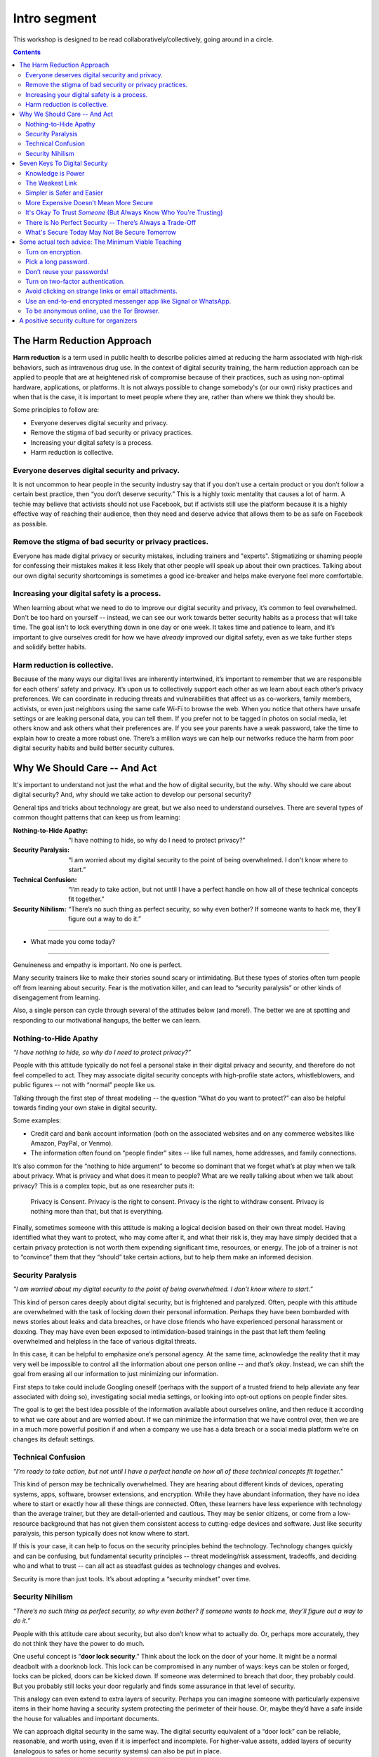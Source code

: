 .. DIGITAL SECURITY / PRIVACY WORKSHOP.

=============
Intro segment
=============

This workshop is designed to be read collaboratively/collectively,
going around in a circle.

.. contents::

..
  Short contents:

  1.  The Harm Reduction Approach
  2.  Why We Should Care -- And Act
  3.  Seven Keys To Digital Security
  4.  Some actual tech advice: The Minimum Viable Teaching
  5.  A positive security culture for organizers

  Long contents:
  ...put stuff in here later...

The Harm Reduction Approach
---------------------------

**Harm reduction** is a term used in public health to describe
policies aimed at reducing the harm associated with high-risk
behaviors, such as intravenous drug use. In the context of digital
security training, the harm reduction approach can be applied to
people that are at heightened risk of compromise because of their
practices, such as using non-optimal hardware, applications, or
platforms. It is not always possible to change somebody's (or our own)
risky practices and when that is the case, it is important to meet
people where they are, rather than where we think they should be.

Some principles to follow are:

- Everyone deserves digital security and privacy.
- Remove the stigma of bad security or privacy practices.
- Increasing your digital safety is a process.
- Harm reduction is collective.

Everyone deserves digital security and privacy.
^^^^^^^^^^^^^^^^^^^^^^^^^^^^^^^^^^^^^^^^^^^^^^^

It is not uncommon to hear people in the security industry say that if
you don’t use a certain product or you don’t follow a certain best
practice, then “you don’t deserve security.” This is a highly toxic
mentality that causes a lot of harm. A techie may believe that
activists should not use Facebook, but if activists still use the
platform because it is a highly effective way of reaching their
audience, then they need and deserve advice that allows them to be as
safe on Facebook as possible.

Remove the stigma of bad security or privacy practices.
^^^^^^^^^^^^^^^^^^^^^^^^^^^^^^^^^^^^^^^^^^^^^^^^^^^^^^^

Everyone has made digital privacy or security mistakes, including
trainers and "experts". Stigmatizing or shaming people for confessing
their mistakes makes it less likely that other people will speak up
about their own practices. Talking about our own digital security
shortcomings is sometimes a good ice-breaker and helps make everyone
feel more comfortable.

Increasing your digital safety is a process.
^^^^^^^^^^^^^^^^^^^^^^^^^^^^^^^^^^^^^^^^^^^^

When learning about what we need to do to improve our digital security
and privacy, it’s common to feel overwhelmed. Don't be too hard on
yourself -- instead, we can see our work towards better security
habits as a process that will take time. The goal isn't to lock
everything down in one day or one week. It takes time and patience to
learn, and it’s important to give ourselves credit for how we have
*already* improved our digital safety, even as we take further steps
and solidify better habits.

Harm reduction is collective.
^^^^^^^^^^^^^^^^^^^^^^^^^^^^^

Because of the many ways our digital lives are inherently intertwined,
it’s important to remember that we are responsible for each others’
safety and privacy. It’s upon us to collectively support each other as
we learn about each other’s privacy preferences. We can coordinate in
reducing threats and vulnerabilities that affect us as co-workers,
family members, activists, or even just neighbors using the same cafe
Wi-Fi to browse the web. When you notice that others have unsafe
settings or are leaking personal data, you can tell them. If you
prefer not to be tagged in photos on social media, let others know and
ask others what their preferences are. If you see your parents have a
weak password, take the time to explain how to create a more robust
one. There’s a million ways we can help our networks reduce the harm
from poor digital security habits and build better security cultures.

Why We Should Care -- And Act
-----------------------------

It's important to understand not just the what and the how of digital
security, but the *why*. Why should we care about digital security?
And, why should we take action to develop our personal security?

General tips and tricks about technology are great, but we also need
to understand ourselves. There are several types of common thought
patterns that can keep us from learning:

:Nothing-to-Hide Apathy:
   “I have nothing to hide, so why do I need to protect privacy?”
:Security Paralysis:
   “I am worried about my digital security to the point of being overwhelmed.
   I don't know where to start.”
:Technical Confusion:
   “I’m ready to take action, but not until I have a perfect handle on how
   all of these technical concepts fit together.”
:Security Nihilism:
   “There’s no such thing as perfect security, so why even bother?
   If someone wants to hack me, they’ll figure out a way to do it.”

----

- What made you come today?

----

Genuineness and empathy is important. No one is perfect.

Many security trainers like to make their stories sound scary or
intimidating. But these types of stories often turn people off from
learning about security. Fear is the motivation killer, and can lead
to “security paralysis” or other kinds of disengagement from learning.

Also, a single person can cycle through several of the attitudes below
(and more!). The better we are at spotting and responding to our
motivational hangups, the better we can learn.

Nothing-to-Hide Apathy
^^^^^^^^^^^^^^^^^^^^^^

*“I have nothing to hide, so why do I need to protect privacy?”*

People with this attitude typically do not feel a personal stake in
their digital privacy and security, and therefore do not feel
compelled to act. They may associate digital security concepts with
high-profile state actors, whistleblowers, and public figures -- not
with “normal” people like us.

Talking through the first step of threat modeling -- the question
“What do you want to protect?” can also be helpful towards finding
your own stake in digital security.

Some examples:

- Credit card and bank account information (both on the associated
  websites and on any commerce websites like Amazon, PayPal, or
  Venmo).
- The information often found on “people finder” sites -- like full
  names, home addresses, and family connections.

It’s also common for the “nothing to hide argument” to become so
dominant that we forget what’s at play when we talk about privacy.
What is privacy and what does it mean to people? What are we really
talking about when we talk about privacy? This is a complex topic, but
as one researcher puts it:

  Privacy is Consent. Privacy is the right to consent.
  Privacy is the right to withdraw consent.
  Privacy is nothing more than that, but that is everything.

Finally, sometimes someone with this attitude is making a logical
decision based on their own threat model. Having identified what they
want to protect, who may come after it, and what their risk is, they
may have simply decided that a certain privacy protection is not worth
them expending significant time, resources, or energy. The job of a
trainer is not to “convince” them that they “should” take certain
actions, but to help them make an informed decision.

Security Paralysis
^^^^^^^^^^^^^^^^^^

*“I am worried about my digital security to the point of being
overwhelmed. I don’t know where to start.”*

This kind of person cares deeply about digital security, but is
frightened and paralyzed. Often, people with this attitude are
overwhelmed with the task of locking down their personal information.
Perhaps they have been bombarded with news stories about leaks and
data breaches, or have close friends who have experienced personal
harassment or doxxing. They may have even been exposed to
intimidation-based trainings in the past that left them feeling
overwhelmed and helpless in the face of various digital threats.

In this case, it can be helpful to emphasize one’s personal agency.
At the same time,
acknowledge the reality that it may very well be impossible
to control all the information about one person online -- and
*that’s okay*.
Instead, we can shift the goal
from erasing all our information
to just minimizing our information.

First steps to take could include
Googling oneself (perhaps with the support of a trusted
friend to help alleviate any fear associated with doing so),
investigating social media settings, or
looking into opt-out options on people finder sites.

The goal is to get the best idea possible
of the information available about ourselves online,
and then reduce it according to what we care about and are worried about.
If we can minimize the information that we have control over,
then we are in a much more powerful position if and when
a company we use has a data breach or
a social media platform we’re on changes its default settings.

Technical Confusion
^^^^^^^^^^^^^^^^^^^

*“I’m ready to take action, but not until I have a perfect handle on
how all of these technical concepts fit together.”*

This kind of person may be technically overwhelmed. They are hearing
about different kinds of devices, operating systems, apps, software,
browser extensions, and encryption. While they have abundant
information, they have no idea where to start or exactly how all these
things are connected. Often, these learners have less experience with
technology than the average trainer, but they are detail-oriented and
cautious. They may be senior citizens, or come from a low-resource
background that has not given them consistent access to cutting-edge
devices and software. Just like security paralysis, this person
typically does not know where to start.

If this is your case,
it can help to focus on the security principles behind the technology.
Technology changes quickly and can be confusing,
but fundamental security principles --
threat modeling/risk assessment, tradeoffs, and deciding who and what to trust --
can all act as steadfast guides as technology changes and evolves.

Security is more than just tools. It’s about adopting a “security
mindset” over time.

Security Nihilism
^^^^^^^^^^^^^^^^^

*“There’s no such thing as perfect security, so why even bother? If
someone wants to hack me, they’ll figure out a way to do it.”*

People with this attitude care about security, but also don’t know
what to actually do. Or, perhaps more accurately, they do not think
they have the power to do much.

One useful concept is “**door lock security**.” Think about the lock
on the door of your home. It might be a normal deadbolt with a
doorknob lock. This lock can be compromised in any number of ways:
keys can be stolen or forged, locks can be picked, doors can be kicked
down. If someone was determined to breach that door, they probably
could. But you probably still locks your door regularly and finds some
assurance in that level of security.

This analogy can even extend to extra layers of security. Perhaps you
can imagine someone with particularly expensive items in their home
having a security system protecting the perimeter of their house. Or,
maybe they’d have a safe inside the house for valuables and important
documents.

We can approach digital security in the same way. The digital security
equivalent of a “door lock” can be reliable, reasonable, and worth
using, even if it is imperfect and incomplete. For higher-value
assets, added layers of security (analogous to safes or home security
systems) can also be put in place.

The goal is to make it *harder* or *more inconvenient* or *more
expensive* to hack you, not to make it impossible. It's important to
set reasonable, achievable goals, not pie-in-the-sky theoretical
scenarios.

Seven Keys To Digital Security
------------------------------

Here are some basic tips to consider when thinking about your own
digital security.

1. Knowledge is Power
2. The Weakest Link
3. Simpler is Safer and Easier
4. More Expensive Doesn't Mean More Secure
5. It's Okay To Trust *Someone* (But Always Know Who You're Trusting)
6. There is No Perfect Security -- There’s Always a Trade-Off
7. What's Secure Today May Not Be Secure Tomorrow


Knowledge is Power
^^^^^^^^^^^^^^^^^^^

Good security decisions can't be made without good information. Your
security tradeoffs are only as good as the information you have about
the value of your assets, the severity of the threats from different
adversaries to those assets, and the risk of those attacks actually
happening. This guide should help you gain the knowledge you need to
identify the threats to your computer and communications security, and
judge the risk against possible security measures. And some of this
knowledge you already have: knowledge of your own situation, who might
want to target you, and what resources they have. You already have
more power than you think!

The Weakest Link
^^^^^^^^^^^^^^^^^^^

Think about assets as components of the system in which they are used.
The security of the asset depends on the strength of all the
components in the system. The old adage that "a chain is only as
strong as its weakest link" applies to security too: The system as a
whole is only as strong as the weakest component. For example, the
best door lock is of no use if you have cheap window latches.
Encrypting your email so it won't get intercepted in transit won't
protect the confidentiality of that email if you store an unencrypted
copy on your laptop and your laptop is stolen. That doesn't mean you
have to do everything simultaneously, but it does mean that, over
time, you should spend time thinking about each part of your
information and computer use.

Simpler is Safer and Easier
^^^^^^^^^^^^^^^^^^^^^^^^^^^^^^^^^^^^^^

It is generally most cost-effective and most important to protect the
weakest component of the system in which an asset is used. Since
having a simple system makes it much easier to identify and understand
the weak components, you should strive to reduce the number and
complexity of components in your information systems. A small number
of components will also serve to reduce the number of interactions
between components, which is another source of complexity, cost, and
risk. That also means that the safest solution may be the least
technical solution. Computers may be great for many things, but
sometimes the security issues of a simple pen and notepaper can be
easier to understand, and therefore easier to manage.

More Expensive Doesn't Mean More Secure
^^^^^^^^^^^^^^^^^^^^^^^^^^^^^^^^^^^^^^^^^^^^^^^^^^^^^^^^^

Don't assume that the most expensive security solution is the best;
especially if it takes away resources needed elsewhere. Low-cost
measures like shredding trash before leaving it on the curb can give
you lots of bang for your security buck.

It's Okay To Trust *Someone* (But Always Know Who You're Trusting)
^^^^^^^^^^^^^^^^^^^^^^^^^^^^^^^^^^^^^^^^^^^^^^^^^^^^^^^^^^^^^^^^^^^^^^^^^^^^

Computer security advice can end up sounding like you should trust
absolutely no one but yourself. In the real world, you almost
certainly trust plenty of people with at least *some* of your
information, from your close family or companion to your doctor or
lawyer.
What's tricky in the digital space is understanding who you
are trusting, and with what. You might deposit a list of passwords
with your lawyers: but you should think about what power that might
give them -- or how easily they might be maliciously attacked. You might
write documents in a cloud service like Dropbox or Microsoft OneDrive
that are only for you: but you're also letting Dropbox and Microsoft
access them, too. Online or offline, the fewer people you share a
secret with, the better chance you have of keeping it secret.

There is No Perfect Security -- There’s Always a Trade-Off
^^^^^^^^^^^^^^^^^^^^^^^^^^^^^^^^^^^^^^^^^^^^^^^^^^^^^^^^^^

Set security policies that are reasonable for your lifestyle, for the
risks you face, and for the implementation steps you and your
colleagues will take. A perfect security policy on paper won't work if
it's too difficult to follow day-to-day.

What's Secure Today May Not Be Secure Tomorrow
^^^^^^^^^^^^^^^^^^^^^^^^^^^^^^^^^^^^^^^^^^^^^^^^^^^^^^^^^

It is also crucially important to continually re-evaluate your
security practices. Just because they were secure last year or last
week doesn't mean they're still secure! Keep checking sites like SSD
(EFF's *Surveillance Self-Defense* guide, at ssd.eff.org), because we
will update our advice to reflect changes in our understanding and the
realities of digital security. Security is never a one-off act: it's a
process.

Some actual tech advice: The Minimum Viable Teaching
----------------------------------------------------

(When Teachers Have No Time To Teach or Learners Have No Time to Listen)

Sometimes there’s no time for a full digital security walk-through.
Perhaps you're suddenly about to face an unexpected set of risks. Too
much information can be overwhelming or intimidating. You're short on
time. You might have only one brief moment for security, and you want
to take full advantage of it.

Some security is always better than no security. You can do a lot to
improve your basic security by walking through some basic steps, and
following some general advice.

Here's a short bit of advice that can fit in one minute or less. It’s
a concentrated form of advice. This information could easily expand it
into a half-day of teaching, but the short version is good too.

   “You can turn on encryption on your Android, iPhone, iPad or Mac. Pick a
   long password made up of six or more random words to lock your computer,
   or six or more numbers as a PIN to lock your phone. Don’t reuse
   passwords! Use a password manager, or write down your passwords on paper
   and store it in your wallet instead. Turn on “two-factor” or “two-step”
   authentication on your Google, Facebook or other online accounts: this
   will help stop those logins from being hacked. Avoid clicking on strange
   links or email attachments. To send messages safely and securely, use an
   end-to-end encrypted messenger app like Signal or WhatsApp. If you want
   to be anonymous online, try using the Tor Browser.”

Well, that was the powdered-juice-concentrate version. Now let's break
it down and talk about it.

The basics:

-  Turn on encryption.
-  Pick a long password.
-  Don’t reuse your passwords!
-  Turn on two-factor authentication.
-  Avoid clicking on strange links or email attachments.
-  Use an end-to-end encrypted messenger app like Signal or WhatsApp.
-  To be anonymous online, use the Tor Browser.

Here’s some more detailed thinking about each of those pieces of
advice, and how you might dig deeper into them, when you have more
time.

Turn on encryption.
^^^^^^^^^^^^^^^^^^^
We say “turn on encryption” because that phrase typed into a search
engine gives you good links to general instructions on encryption.
(Unfortunately we can’t say “turn on encryption” on Windows, because
only Windows Professional offers full disk encryption.)

Pick a long password.
^^^^^^^^^^^^^^^^^^^^^
“Long” is more understandable than “strong.” PIN is understood as the
number that locks your phone, so you can extend this by including it
in the same sentence to include desktop PC or laptop device logins.
“Random” is a bit technical, but gets across the idea that it
shouldn’t just be a familiar sentence. We spend a lot of time arguing
internally about whether we should say “six” or “seven”!

Don’t reuse your passwords!
^^^^^^^^^^^^^^^^^^^^^^^^^^^^^^^^^^^^^^
Reusing passwords is one of the top ways that accounts can be
compromised, but it can be hard to stop doing it. One thing that can
really help is to use a tool called a “password manager”. There are a
number of password manager guides, such as the ones on SSD.
Additionally, it might sound surprising, but you can actually write
down passwords and keep them in your wallet! This might seem insecure,
but it's actually much better than reusing passwords. (Password reuse
really is very bad.)

Why do passwords matter so much? Check out websites like
https://www.HaveIBeenPwned.com/ -- Password dumps affect regular
people all the time.

Turn on two-factor authentication.
^^^^^^^^^^^^^^^^^^^^^^^^^^^^^^^^^^^^^^
In an attempt to “avoid jargon,” almost every web service uses a
different term for two-factor authentication. We say “two-factor or
two-step” to imply that it might be called a number of different
things. We also give the basic reason why you should turn on
two-factor authentication: it will help stop your logins and accounts
from being hacked.

Understanding *why* two-factor might protect you is difficult to
understand, but the benefit is not.

For info on how to tell what accounts offer two-factor authentication,
you can use websites like
https://www.twofactorauth.org/.
(Generally, websites like Google, Facebook, etc support it.)

Avoid clicking on strange links or email attachments.
^^^^^^^^^^^^^^^^^^^^^^^^^^^^^^^^^^^^^^^^^^^^^^^^^^^^^^^^^
We say this to reinforce the idea that you are most vulnerable to
phishing when presented with links or attachments, but security
experts have long internal debates about this advice too. Can anyone
really go through life not clicking on any links or email attachments?
Can anyone confidently tell when a link or attachment is “strange”
(i.e. a fraudulent attempt to trick you into accepting malware onto
your computer?).

In concrete terms, if you receive strange attachments or links, one
thing you can do is talk to the supposed sender in person or over the
phone, to verify the weird email. But if you have better suggestions,
go for it (and let us know!).

Use an end-to-end encrypted messenger app like Signal or WhatsApp.
^^^^^^^^^^^^^^^^^^^^^^^^^^^^^^^^^^^^^^^^^^^^^^^^^^^^^^^^^^^^^^^^^^^^^^^^^^^^

Our first product mention! Break out the ™ symbols! JK. Recommending
specific software or hardware is actually very complicated, but people
usually want a concrete suggestion. So why Signal?

Signal was one of the first audited, open source, messaging devices
with a strong theoretical cryptographic foundation, backed by an
organization specifically dedicated to providing secure end-to-end
encryption. It suffers from some of the problems of a small and
underfunded software project, but it is reasonably safe from
compromise and has a broad user base.

WhatsApp’s parent company, Facebook, is not very trustworthy, but the
client itself is end-to-end encrypted, and (we believe) is unlikely to
be undermined without a large and highly critical expert audience
spotting the problem.

By offering two alternatives, we try to imply that the important thing
here is “secure messaging app” rather than a particular secure
messaging app. We put this advice at the end of our list, because at
this point no one will remember much beyond the brand names.

To be anonymous online, use the Tor Browser.
^^^^^^^^^^^^^^^^^^^^^^^^^^^^^^^^^^^^^^^^^^^^^^^^^^^^^^^^^

People are often more curious about anonymity than fighting
surveillance (they are more concerned about being generally exposed
online, than specifically monitored by the authorities).

Staying anonymous online involves more than just using Tor, but the
Tor project does a good job of warning people who download their
software about this. We try to convey that Tor is a solution for
anonymity, and not one for defending against surveillance or other
side-effects.

“Use Tor; Use Signal” is not always the best advice, but if you start
searching for advice on Tor and Signal, there’s a good chance you will
be directed to more detailed guidance by experts who know what they’re
talking about.

A positive security culture for organizers
------------------------------------------

Following the uptick in alt-right activity after Charlottesville, a
group called Equality Labs wrote up a guide for organizers about
protecting yourself from doxxing attacks.

   *Equality Labs is
   a South Asian community technology organization, that
   works at the intersection of community-based participatory research,
   socially-engaged arts, and digital security. They are dedicated to
   ending caste apartheid, Islamophobia, and religious intolerance; and
   they place an emphasis on further elevating trans and cis femme voices
   from these communities.*

Here's what they put in the intro to their guide:

   Hey Movement Fam,
   
   It is the folks from Equality Labs and we have an urgent Anti-Doxing
   guide to support the activists who are getting slammed by Alt-right
   Forces around the country for coming out and resisting Nazis from
   Charlottesville to Berkeley.
   
   [...] Post Charlottesville, Boston, and the Bay Area Anti-White
   supremacist marches we are seeing an unprecedented number of doxing
   attacks on all members of the movements. [#]_

.. [#] From the ANTI-DOXING GUIDE FOR ACTIVISTS FACING ATTACKS FROM THE ALT-RIGHT.
       See:
       
       https://github.com/sptankard/digitalsecuritycurriculum/blob/master/anti_doxing_guide.md

       Adapted version of guide originally published by Equality Labs, 12017
       Sep 1.

       https://equalitylabs.org ,
       https://medium.com/@EqualityLabs/

"Security culture" is important for crisis times, but it's also
important for the long run. Additionally, it's important to ensure
that this is a positive and inclusive vision of security culture, not
a toxic one. Equality Labs, collaborating with and building on work by
groups like Stop LAPD Spying Coalition, have outlined such a vision.

The challenges we face (such as the escalated activity of the White
Supremacists after Charlottesville, or the regular grind of state
oppression) may be scary, but the best defense is one rooted in
information, compassion and self-care for ourselves and each other,
and a commitment to collective resilience.

What to do? What is security culture? The basic idea is to adopt best
practices to stay safe. These are things that should be incorporated
into your regular digital security practices, and into your regular
habits more generally. The practices will help lock you down through
attacks. But it's not enough to just do it once and then move on: You
need to maintain these things to keep your digital resilience.\ *
"Security is a process, not a product."*

Stop LAPD Spying Coalition talk about adopting a vision of *security
culture* that centers all collective security practices as a form of
expressing love and solidarity. We all have a sense of it from being
marginalized, targeted, and activists. It’s about harnessing those
good instincts with knowledge and practice.

We can build power instead of paranoia, and meet people where they’re
at. From there we can have communities of practice that normalize
better practices in a way that is resilient in a crisis.

Digital security is a system. You are creating and implementing it as
part of your core skills as an organizer. There is no silver bullet to
digital security -- it is an awareness and a practice. It gets better
with reiteration and with a community committed together to stay safe.
The best defense is a collective one and we are all in it together. :)



.. sidebar:: References -- original source material

   The text is based on material from EFF and Equality Labs::

      https://sec.eff.org/articles/harm-reduction
      https://sec.eff.org/articles/why-your-audience-should-care
      https://ssd.eff.org/en/module/seven-steps-digital-security
      https://sec.eff.org/articles/minimum-viable-teaching
      https://medium.com/@EqualityLabs/anti-doxing-guide-for-activists-facing-attacks-from-the-alt-right-ec6c290f543c
